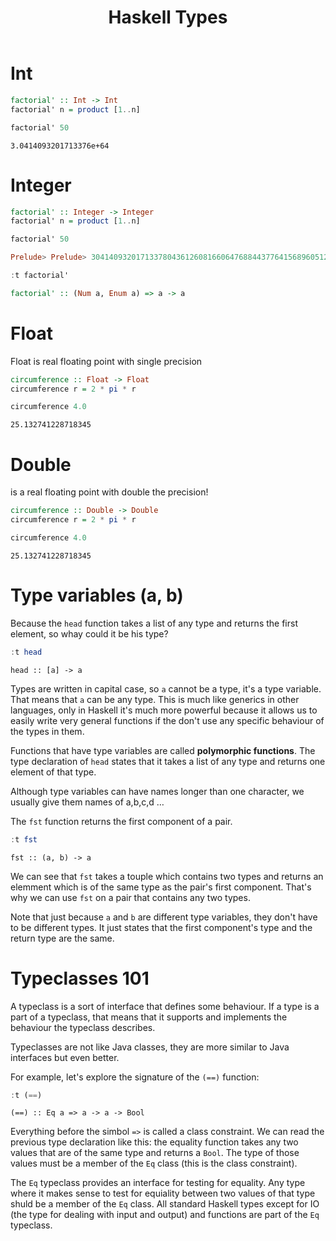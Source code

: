 #+TITLE: Haskell Types
#+OPTIONS: toc:nil num:nil

* Int

#+BEGIN_SRC haskell :exports both
factorial' :: Int -> Int
factorial' n = product [1..n]

factorial' 50
#+END_SRC

#+RESULTS:
: 3.0414093201713376e+64


* Integer

#+BEGIN_SRC haskell :session factorial :exports both :results value code
factorial' :: Integer -> Integer
factorial' n = product [1..n]

factorial' 50
#+END_SRC

#+RESULTS:
#+begin_src haskell
Prelude> Prelude> 30414093201713378043612608166064768844377641568960512000000000000
#+end_src

#+BEGIN_SRC haskell :session factorial :exports both :results value code
:t factorial'
#+END_SRC

#+RESULTS:
#+begin_src haskell
factorial' :: (Num a, Enum a) => a -> a
#+end_src


* Float
Float is real floating point with single precision

#+BEGIN_SRC haskell :exports both
circumference :: Float -> Float
circumference r = 2 * pi * r

circumference 4.0

#+END_SRC

#+RESULTS:
: 25.132741228718345

* Double
is a real floating point with double the precision!

#+BEGIN_SRC haskell :exports both
circumference :: Double -> Double
circumference r = 2 * pi * r

circumference 4.0
#+END_SRC

#+RESULTS:
: 25.132741228718345

* Type variables (a, b)
Because the =head= function takes a list of any type and returns the first
element, so whay could it be his type?

#+BEGIN_SRC haskell :exports both
:t head
#+END_SRC

#+RESULTS:
: head :: [a] -> a

Types are written in capital case, so =a= cannot be a type, it's a type
variable. That means that =a= can be any type. This is much like generics in
other languages, only in Haskell it's much more powerful because it allows us to
easily write very general functions if the don't use any specific behaviour of
the types in them.

Functions that have type variables are called *polymorphic functions*. The type
declaration of =head= states that it takes a list of any type and returns one
element of that type.

Although type variables can have names longer than one character, we usually
give them names of a,b,c,d ...

The =fst= function returns the first component of a pair.

#+BEGIN_SRC haskell :exports both
:t fst
#+END_SRC

#+RESULTS:
: fst :: (a, b) -> a

We can see that ~fst~ takes a touple which contains two types and returns an
elemment which is of the same type as the pair's first component. That's why we
can use ~fst~ on a pair that contains any two types.

Note that just because ~a~ and ~b~ are different type variables, they don't have
to be different types. It just states that the first component's type and the
return type are the same.

* Typeclasses 101

A typeclass is a sort of interface that defines some behaviour. If a type is a
part of a typeclass, that means that it supports and implements the behaviour
the typeclass describes.

Typeclasses are not like Java classes, they are more similar to Java interfaces
but even better.

For example, let's explore the signature of the ~(==)~ function:

#+BEGIN_SRC haskell :exports both
:t (==)
#+END_SRC

#+RESULTS:
: (==) :: Eq a => a -> a -> Bool

Everything before the simbol ~=>~ is called a class constraint. We can read the
previous type declaration like this: the equality function takes any two values
that are of the same type and returns a ~Bool~. The type of those values must be
a member of the ~Eq~ class (this is the class constraint).

The ~Eq~ typeclass provides an interface for testing for equality. Any type
where it makes sense to test for equiality between two values of that type shuld
be a member of the ~Eq~ class. All standard Haskell types except for IO (the
type for dealing with input and output) and functions are part of the ~Eq~
typeclass.

